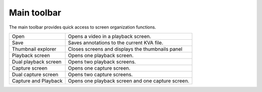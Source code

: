 Main toolbar
============

The main toolbar provides quick access to screen organization functions.

================================================    ========================
|Open| Open                                         Opens a video in a playback screen.
|Save| Save                                         Saves annotations to the current KVA file.
|Explorer| Thumbnail explorer                       Closes screens and displays the thumbnails panel
|Playback| Playback screen                          Opens one playback screen.
|DualPlayback| Dual playback screen                 Opens two playback screens.
|Capture| Capture screen                            Opens one capture screen.
|DualCapture| Dual capture screen                   Opens two capture screens.
|Hybrid| Capture and Playback                       Opens one playback screen and one capture screen.
================================================    ========================

.. |Open| image:: /images/ui/icons/folder.png

.. |Save| image:: /images/ui/icons/disk.png

.. |Explorer| image:: /images/ui/icons/home3.png

.. |Playback| image:: /images/ui/icons/television.png

.. |DualPlayback| image:: /images/ui/icons/dualplayback.png

.. |Capture| image:: /images/ui/icons/camera_video.png

.. |DualCapture| image:: /images/ui/icons/dualcapture2.png

.. |Hybrid| image:: /images/ui/icons/dualmixed3.png
